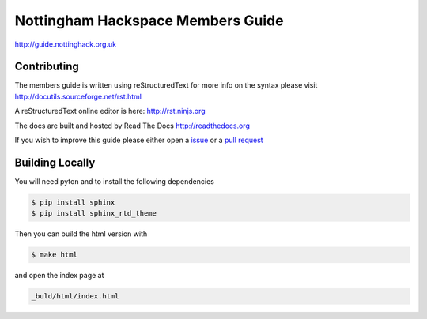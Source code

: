 ==================================
Nottingham Hackspace Members Guide
==================================

|docs|

http://guide.nottinghack.org.uk

Contributing
============
The members guide is written using reStructuredText for more info on the syntax please visit http://docutils.sourceforge.net/rst.html

A reStructuredText online editor is here: http://rst.ninjs.org

The docs are built and hosted by Read The Docs http://readthedocs.org

If you wish to improve this guide please either open a `issue <https://github.com/NottingHack/members-guide/issues>`_ or a `pull request <https://github.com/NottingHack/members-guide/pulls>`_

Building Locally
================

You will need pyton and to install the following dependencies

.. code:: bash

    $ pip install sphinx
    $ pip install sphinx_rtd_theme

Then you can build the html version with

.. code:: bash

    $ make html

and open the index page at

.. code::

    _buld/html/index.html

.. |docs| image:: https://readthedocs.org/projects/nottingham-hackspace-members-guide/badge/?version=latest
    :target: https://readthedocs.org/projects/nottingham-hackspace-members-guide/?badge=latest
    :scale: 100%
    :alt: Documentation Status
